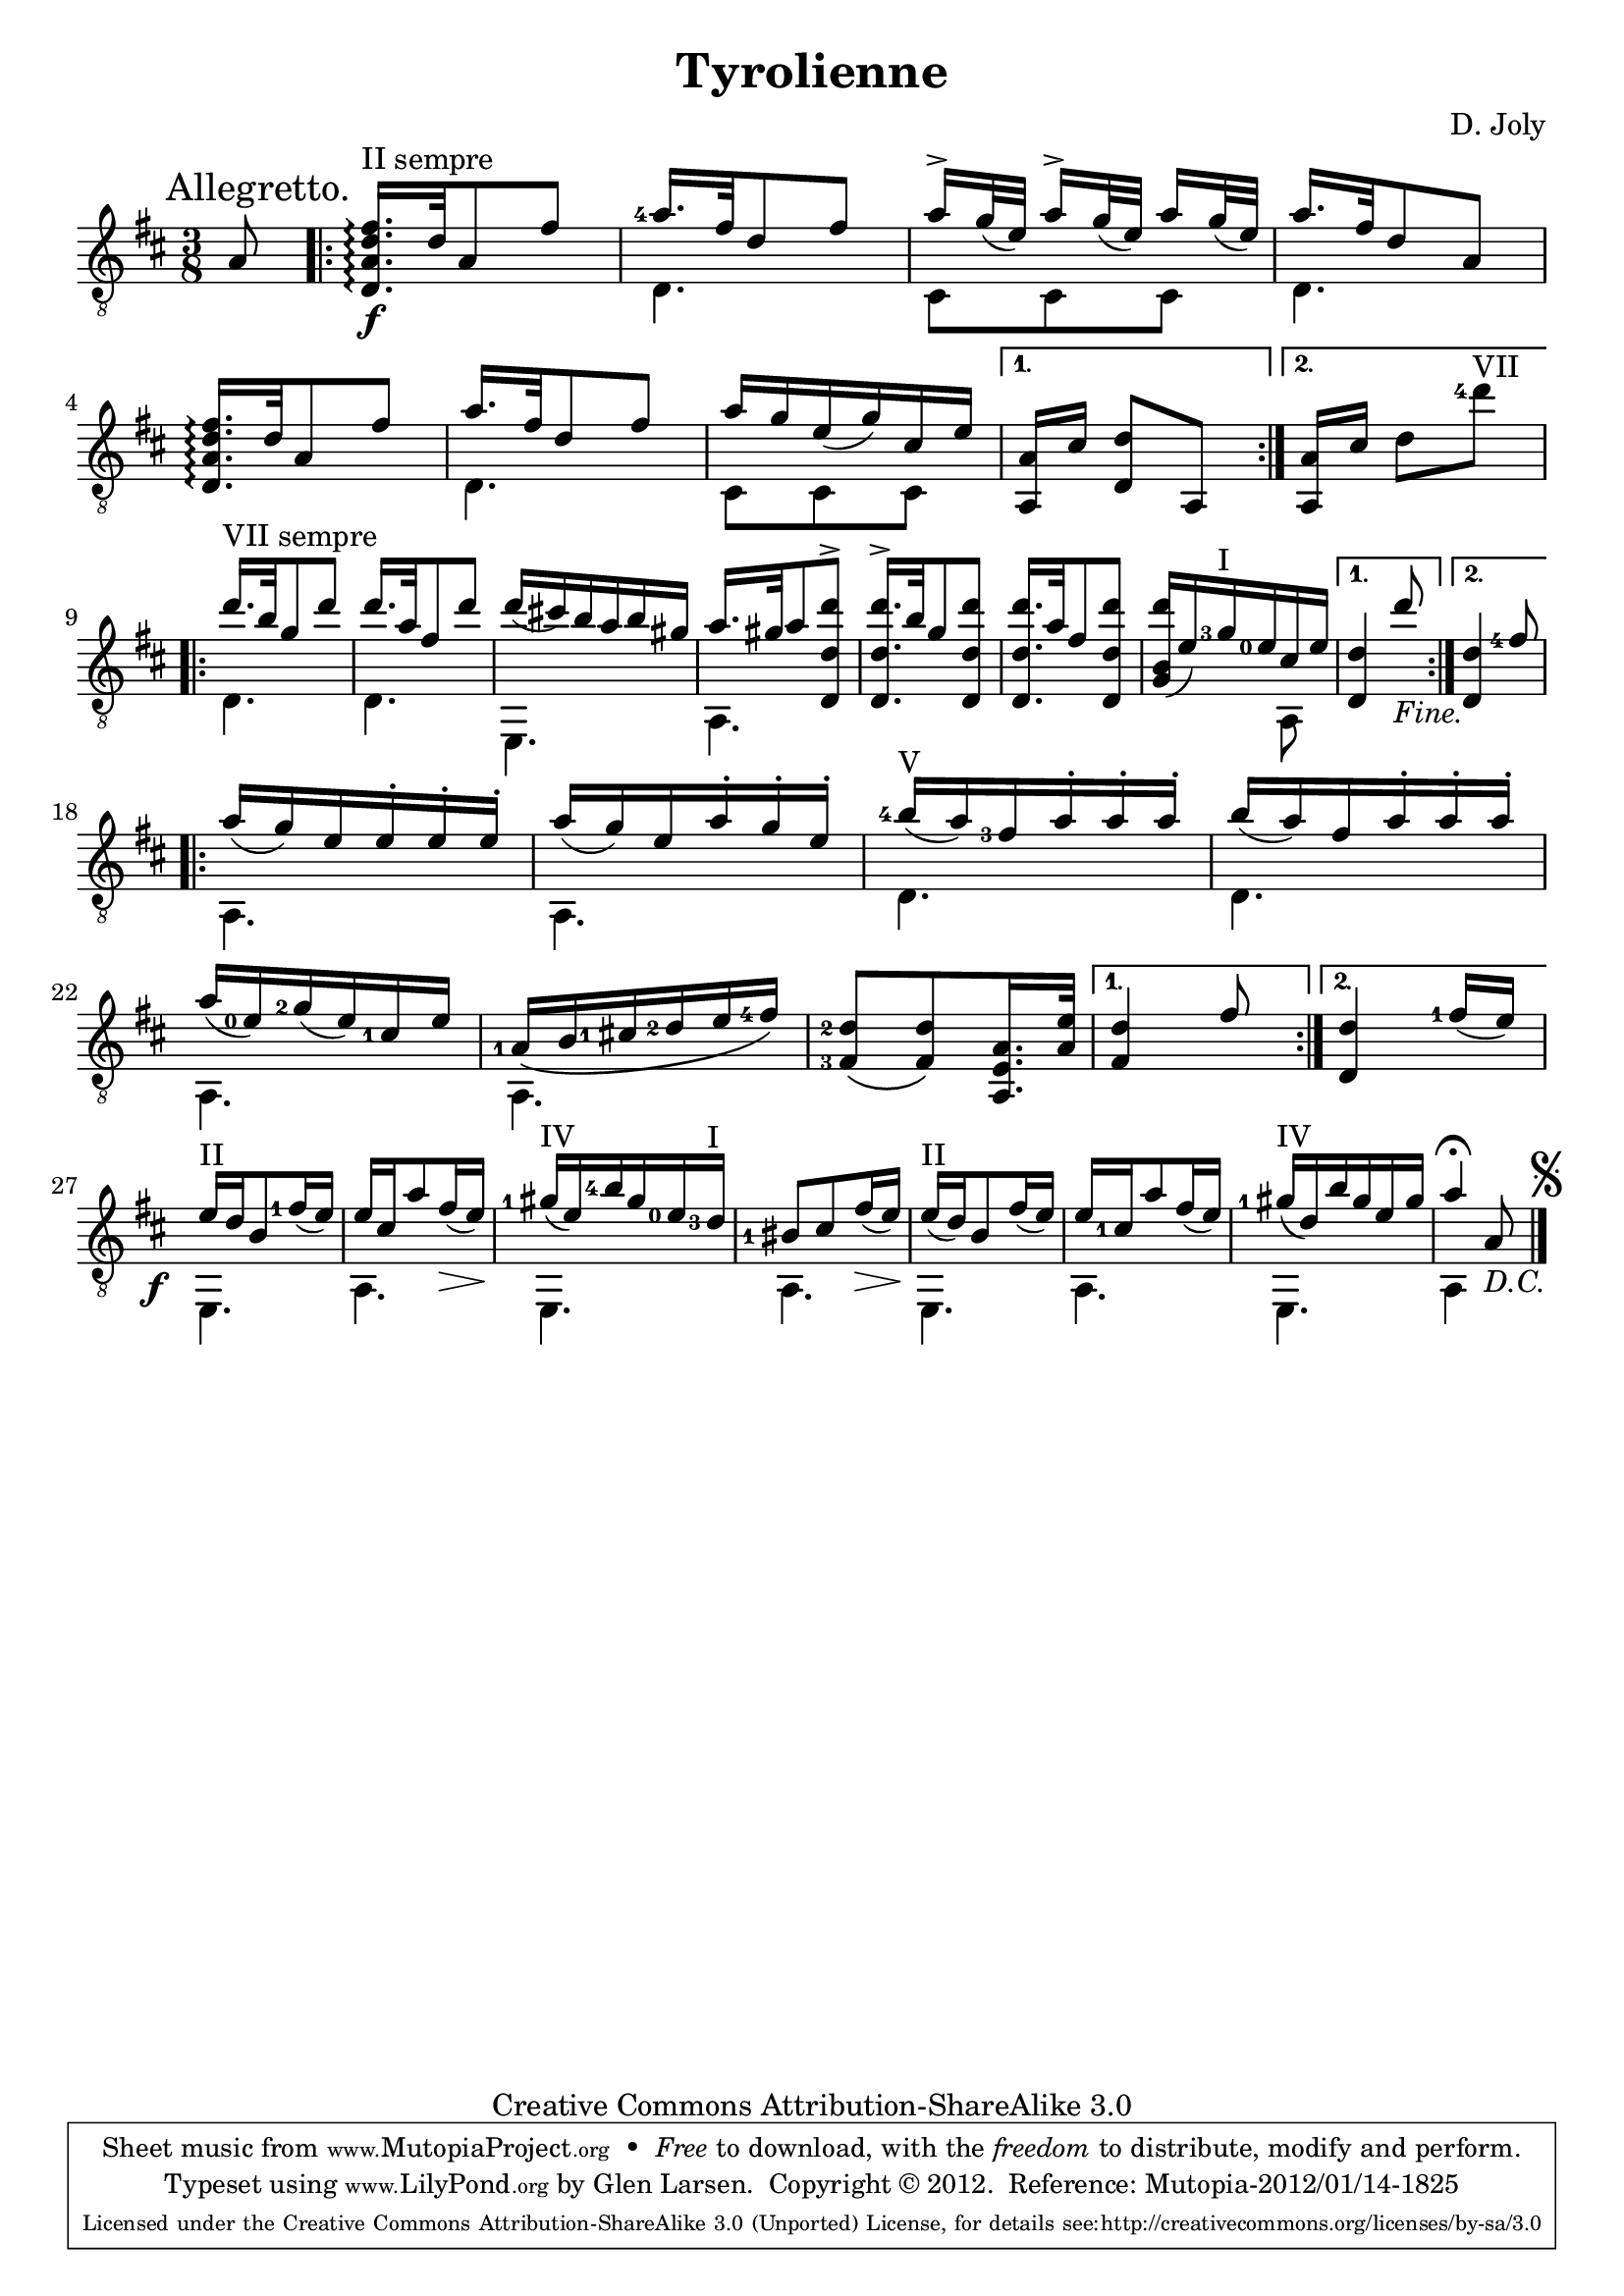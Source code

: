 \version "2.14.2"

\header {
  title = "Tyrolienne"
  source = "Statens musikbibliotek - The Music Library of Sweden"
  composer = "D. Joly"
  opus = ""
  mutopiacomposer = "JolyD"
  mutopiainstrument = "Guitar"
  style = "Classical"
  copyright = "Creative Commons Attribution-ShareAlike 3.0"
  maintainer = "Glen Larsen"
  maintainerEmail = "glenl at glx.com"
 footer = "Mutopia-2012/01/14-1825"
 tagline = \markup { \override #'(box-padding . 1.0) \override #'(baseline-skip . 2.7) \box \center-column { \small \line { Sheet music from \with-url #"http://www.MutopiaProject.org" \line { \teeny www. \hspace #-0.5 MutopiaProject \hspace #-0.5 \teeny .org \hspace #0.5 } • \hspace #0.5 \italic Free to download, with the \italic freedom to distribute, modify and perform. } \line { \small \line { Typeset using \with-url #"http://www.LilyPond.org" \line { \teeny www. \hspace #-0.5 LilyPond \hspace #-0.5 \teeny .org } by \maintainer \hspace #-0.6 . \hspace #0.5 Copyright © 2012. \hspace #0.5 Reference: \footer } } \line { \teeny \line { Licensed under the Creative Commons Attribution-ShareAlike 3.0 (Unported) License, for details see: \hspace #-0.5 \with-url #"http://creativecommons.org/licenses/by-sa/3.0" http://creativecommons.org/licenses/by-sa/3.0 } } } }
}

\layout {
  indent = 0\pt
  short-indent = 0\pt
}

global = {
  \key b \minor
  \time 3/8
  \override Score.RehearsalMark #'break-align-symbols = #'(key-signature)
  \override Score.KeySignature #'break-align-anchor-alignment = #RIGHT
  \mark "Allegretto."
}

% I have used breaks so that the 3 repeats in this short piece occur
% on the right margin. It is on one page with either A4 or Letter and
% will look fine in portrait output but should be changed for
% landscape.
mbreak = { \break }
%mbreak = {}

posI = \markup{"I"}
posII = \markup{"II"}
posIII = \markup{"III"}
posIV = \markup{"IV"}
posV = \markup{"V"}
posVI = \markup{"VI"}
posVII = \markup{"VII"}


upperVoice = \relative c' {
  \voiceOne
  \set fingeringOrientations = #'(left)
  \override Fingering #'staff-padding = #'()
  \partial 2 { a8 }
  \repeat volta 2 {
    <d, a' d fis>16.\arpeggio^\markup{"II sempre"}\f [ d'32 a8 fis'8 ] |
    <a-4>16.[ fis32 d8 fis] |
    a16->[ g32_( e) ] a16->[ g32_( e) ] a16[ g32_( e) ] |
    a16.[ fis32 d8 a ] |

    <d, a' d fis>16.\arpeggio [ d'32 a8 fis'] |
    a16.[ fis32 d8 fis] |
    a16[ g e_( g) cis, e] |
  }
  \alternative {
    { <a,, a'>16[ cis'] <d, d'>8[ a] | }
    { <a a'>16[ cis'] d8_[ <d'-4>_]^\posVII | }
  }
  \mbreak
  \repeat volta 2 {
    d16.^\markup{"VII sempre"} [ b32 g8 d'] |
    d16.[ a32 fis8 d'] |
    d16_([ cis!) b a b gis] |
    a16.[ gis32 a8 <d,, d' d'>8-> ] |
    <d d' d'>16.->[ b''32 g8 <d, d' d'>8 ] |
    <d d' d' >16.[ a''32 fis8 <d, d' d'>8 ] |
    <g b d'>16_([ e') <g-3>^\posI <e-0> cis e] |
  }
  \alternative {
    { <d, d' >4 d''8_\markup{ \italic "Fine."} | }
    { <d,, d' >4 <fis'-4 >8 | }
  }
  \mbreak
  \repeat volta 2 {
    a16_([ g) e e\staccato e\staccato e\staccato] |
    % FIXME? a16 below or g? Source beam angle and slur indicate a16 but ...
    % It is as if the engraver forgot to put a ledger line; the note obviously
    % sits at the 'a' position and not 'g' .
    a16_([ g) e a\staccato g\staccato e\staccato] |
    <b'-4>16^\posV _([ a) <fis-3> a\staccato a\staccato a\staccato] |
    b16_([ a) fis a\staccato a\staccato a\staccato] |

    a16_([ <e-0>) <g-2>_( e) <cis-1> e] |
    % FIXME? Using a phrasing slur instead of glissando in the next 2 bars
    <a,-1>16_\([ b <cis!-1> <d-2> e <fis-4> ]\) |
    <fis,-3 d'-2>8_\([ <fis d'>\) <a, a' e>16. <a' e'>32 ] |
  }
  \alternative {
    { <fis d'>4 fis'8 }
    { <d, d'>4 <fis'-1>16_([ e]) }
  }
  \mbreak
  % move the forte left so that it tucks under the key signature
  \once \override DynamicText #'X-offset = #-4
  e16_\f^\posII[ d b8 <fis'-1>16_( e)] |
  e16[ cis a'8 fis16\>_( e)\!] |
  <gis-1>16^\posIV _([ e) <b'-4> gis <e-0> <d-3>^\posI] |
  <bis-1>8[ cis fis16\>_( e)\! ] |

  e16^\posII _([ d) b8 fis'16_( e) ] |
  e16[ <cis-1> a'8 fis16_( e) ] |
  <gis-1>16^\posIV _([ d) b' gis e gis] |
  a4^\fermata a,8_\markup{\italic "D.C."}
  \mark \markup { \smaller \musicglyph #"scripts.segno" }
  \bar "|."
}

lowerVoice = \relative c {
  \voiceTwo
  \partial 2 { s8 }
  \repeat volta 2 {
    s4. |
    d4. |
    cis8[ cis cis] |
    d4. |
    s4. |
    d4. |
    cis8[ cis cis] |
  }
  \alternative { { s4. } { s4. } }
  \repeat volta 2 {
    d4. |
    d4. |
    e,4. |
    a4. |
    s4. |
    s4. |
    s4 a8 |
  }
  \alternative { { s4. } { s4. } }
  \repeat volta 2 {
    a4. |
    a4. |
    d4. |
    d4. |
    a4. |
    a4. |
    s4. |
  }
  \alternative { { s4. } { s4. } }
  \repeat unfold 3 { e4. a4. }
  e4. |
  a4 s8 |
}

\score {
  <<
    \new Staff = "Guitar"
    <<
      \clef "treble_8"
      \global
      \context Voice = "upperVoice" \upperVoice
      \context Voice = "lowerVoice" \lowerVoice
    >>
%{
    \new TabStaff = "guitar tab"
    <<
      \clef moderntab
      \context TabVoice = "upperVoice" \upperVoice
      \context TabVoice = "lowerVoice" \lowerVoice
    >>
%}
  >>
  \layout {}
}

% midi is moved to its own score so its repeats can be unfolded
\score {
  \unfoldRepeats {
    <<
      \new Staff = "MIDI Guitar"
      <<
	\global
	\set Staff.midiInstrument = #"acoustic guitar (nylon)"
	\context Voice = "melody" \upperVoice
	\context Voice = "bass" \lowerVoice
      >>
    >>
  }
  \midi {
    % There are a number of decrescendos that cause midi to fade to
    % nothing so the dynamic performer is removed.
    \context {
      \Voice
      \remove "Dynamic_performer"
    }
    \context {
      \Score
      tempoWholesPerMinute = #(ly:make-moment 100 4)
    }
  }
}
